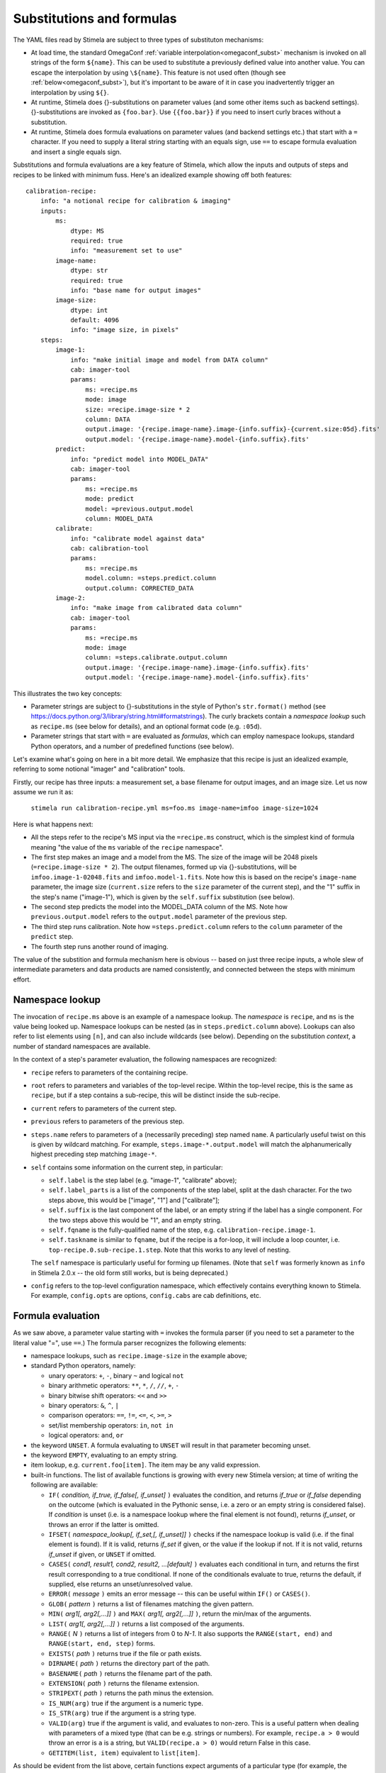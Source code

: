 
.. highlight: yml
.. _subst:

Substitutions and formulas
##########################

The YAML files read by Stimela are subject to three types of substituton mechanisms:

* At load time, the standard OmegaConf :ref:`variable interpolation<omegaconf_subst>` mechanism is invoked on all strings of the form ``${name}``. This can be used to substitute a previously defined value into another value. You can escape the interpolation by using ``\${name}``. This feature is not used often (though see :ref:`below<omegaconf_subst>`), but it's important to be aware of it in case you inadvertently trigger an interpolation by using ``${}``. 

* At runtime, Stimela does {}-substitutions on parameter values (and some other items such as backend settings). {}-substitutions are invoked as ``{foo.bar}``. Use ``{{foo.bar}}`` if you need to insert curly braces without a substitution.

* At runtime, Stimela does formula evaluations on parameter values (and backend settings etc.) that start with a ``=`` character. If you need to supply a literal string starting with an equals sign, use ``==`` to escape formula evaluation and insert a single equals sign.

Substitutions and formula evaluations are a key feature of Stimela, which allow the inputs and outputs of steps and recipes to be linked with minimum fuss. Here's an idealized example showing off both features::

    calibration-recipe:
        info: "a notional recipe for calibration & imaging"
        inputs:
            ms:
                dtype: MS
                required: true
                info: "measurement set to use"
            image-name:
                dtype: str
                required: true
                info: "base name for output images"
            image-size:
                dtype: int 
                default: 4096
                info: "image size, in pixels"
        steps:
            image-1:
                info: "make initial image and model from DATA column"
                cab: imager-tool
                params:
                    ms: =recipe.ms
                    mode: image
                    size: =recipe.image-size * 2
                    column: DATA
                    output.image: '{recipe.image-name}.image-{info.suffix}-{current.size:05d}.fits'
                    output.model: '{recipe.image-name}.model-{info.suffix}.fits'
            predict:
                info: "predict model into MODEL_DATA"
                cab: imager-tool
                params:
                    ms: =recipe.ms
                    mode: predict
                    model: =previous.output.model
                    column: MODEL_DATA
            calibrate:
                info: "calibrate model against data"
                cab: calibration-tool
                params:
                    ms: =recipe.ms
                    model.column: =steps.predict.column
                    output.column: CORRECTED_DATA
            image-2:
                info: "make image from calibrated data column"
                cab: imager-tool
                params:
                    ms: =recipe.ms
                    mode: image
                    column: =steps.calibrate.output.column
                    output.image: '{recipe.image-name}.image-{info.suffix}.fits'
                    output.model: '{recipe.image-name}.model-{info.suffix}.fits'

This illustrates the two key concepts:

* Parameter strings are subject to {}-substitutions in the style of Python's ``str.format()`` method (see https://docs.python.org/3/library/string.html#formatstrings). The curly brackets contain a *namespace lookup* such as ``recipe.ms`` (see below for details), and an optional format code (e.g. ``:05d``).
 
* Parameter strings that start with ``=`` are evaluated as *formulas*, which can employ namespace lookups, standard Python operators, and a number of predefined functions (see below).

Let's examine what's going on here in a bit more detail. We emphasize that this recipe is just an idealized example, referring to some notional "imager" and "calibration" tools.

Firstly, our recipe has three inputs: a measurement set, a base filename for output images, and an image size. Let us now assume we run it as:

    ``stimela run calibration-recipe.yml ms=foo.ms image-name=imfoo image-size=1024``

Here is what happens next:

* All the steps refer to the recipe's MS input via the ``=recipe.ms`` construct, which is the simplest kind of formula meaning "the value of the ``ms`` variable of the ``recipe`` namespace".

* The first step makes an image and a model from the MS. The size of the image will be 2048 pixels (``=recipe.image-size * 2``). The output filenames, formed up via {}-substitutions, will be ``imfoo.image-1-02048.fits`` and ``imfoo.model-1.fits``. Note how this is based on the recipe's ``image-name`` parameter, the image size (``current.size`` refers to the ``size`` parameter of the current step), and the "1" suffix in the step's name ("image-1"), which is given by the ``self.suffix`` substitution (see below).
 
* The second step predicts the model into the MODEL_DATA column of the MS. Note how ``previous.output.model`` refers to the ``output.model`` parameter of the previous step.

* The third step runs calibration. Note how ``=steps.predict.column`` refers to the ``column`` parameter of the ``predict`` step.

* The fourth step runs another round of imaging.

The value of the substition and formula mechanism here is obvious -- based on just three recipe inputs, a whole slew of intermediate parameters and data products are named consistently, and connected between the steps with minimum effort. 

Namespace lookup
----------------

The invocation of ``recipe.ms`` above is an example of a namespace lookup. The *namespace* is ``recipe``, and ``ms`` is the value being looked up. Namespace lookups can be nested (as in ``steps.predict.column`` above). Lookups can also refer to list elements using ``[n]``, and can also include wildcards (see below). Depending on the substitution *context*, a number of standard namespaces are available. 

In the context of a step's parameter evaluation, the following namespaces are recognized:

* ``recipe`` refers to parameters of the containing recipe.

* ``root`` refers to parameters and variables of the top-level recipe. Within the top-level recipe, this is the same as ``recipe``, but if a step contains a sub-recipe, this will be distinct inside the sub-recipe.

* ``current`` refers to parameters of the current step.

* ``previous`` refers to parameters of the previous step.

* ``steps.name`` refers to parameters of a (necessarily preceding) step named ``name``. A particularly useful twist on this is given by wildcard matching. For example, ``steps.image-*.output.model`` will match the alphanumerically highest preceding step matching ``image-*``.  

* ``self`` contains some information on the current step, in particular:

  * ``self.label`` is the step label (e.g. "image-1", "calibrate" above);
    
  * ``self.label_parts`` is a list of the components of the step label, split at the dash character. For the two steps above, this would be ["image", "1"] and ["calibrate"];
    
  * ``self.suffix`` is the last component of the label, or an empty string if the label has a single component. For the two steps above this would be "1", and an empty string.
    
  * ``self.fqname`` is the fully-qualified name of the step, e.g. ``calibration-recipe.image-1``.

  * ``self.taskname`` is similar to ``fqname``, but if the recipe is a for-loop, it will include a loop counter, i.e. ``top-recipe.0.sub-recipe.1.step``. Note that this works to any level of nesting.

  The ``self`` namespace is particularly useful for forming up filenames. (Note that ``self`` was formerly known as ``info`` in Stimela 2.0.x -- the old form still works, but is being deprecated.)

* ``config`` refers to the top-level configuration namespace, which effectively contains everything known to Stimela. For example, ``config.opts`` are options, ``config.cabs`` are cab definitions, etc.

Formula evaluation
------------------

As we saw above, a parameter value starting with ``=`` invokes the formula parser (if you need to set a parameter to the literal value "=", use ``==``.) The formula parser recognizes the following elements:

* namespace lookups, such as ``recipe.image-size`` in the example above;

* standard Python operators, namely:

  * unary operators: ``+``, ``-``, binary ``~`` and logical ``not``
    
  * binary arithmetic operators: ``**``, ``*``, ``/``, ``//``, ``+``, ``-``

  * binary bitwise shift operators: ``<<`` and ``>>``

  * binary operators: ``&``, ``^``, ``|``

  * comparison operators: ``==``, ``!=``, ``<=``, ``<``, ``>=``, ``>``

  * set/list membership operators: ``in``, ``not in``

  * logical operators: ``and``, ``or``

* the keyword ``UNSET``. A formula evaluating to ``UNSET`` will result in that parameter becoming unset.

* the keyword ``EMPTY``, evaluating to an empty string.

* item lookup, e.g. ``current.foo[item]``. The item may be any valid expression.

* built-in functions. The list of available functions is growing with every new Stimela version; at time of writing the following are available: 

  * ``IF(`` *condition, if_true, if_false[, if_unset]* ``)`` evaluates the condition, and returns *if_true* or *if_false* depending on the outcome (which is evaluated in the Pythonic sense, i.e. a zero or an empty string is considered false). If *condition* is unset (i.e. is a namespace lookup where the final element is not found), returns *if_unset*, or throws an error if the latter is omitted.

  * ``IFSET(`` *namespace_lookup[, if_set,[, if_unset]]* ``)`` checks if the namespace lookup is valid (i.e. if the final element is found). If it is valid, returns *if_set* if given, or the value if the lookup if not. If it is not valid, returns *if_unset* if given, or ``UNSET`` if omitted.  

  * ``CASES(`` *cond1, result1, cond2, result2, ...[default]* ``)`` evaluates each conditional in turn, and returns the first result corresponding to a true conditional. If none of the conditionals evaluate to true, returns the default, if supplied, else returns an unset/unresolved value.

  * ``ERROR(`` *message* ``)`` emits an error message -- this can be useful within ``IF()`` or ``CASES()``.

  * ``GLOB(`` *pattern* ``)`` returns a list of filenames matching the given pattern. 

  * ``MIN(`` *arg1[, arg2[,...]]* ``)``  and ``MAX(`` *arg1[, arg2[,...]]* ``)``, return the min/max of the arguments.

  * ``LIST(`` *arg1[, arg2[,...]]* ``)`` returns a list composed of the arguments.

  * ``RANGE(`` *N* ``)`` returns a list of integers from 0 to *N-1*. It also supports the ``RANGE(start, end)`` and ``RANGE(start, end, step)`` forms.

  * ``EXISTS(`` *path* ``)`` returns true if the file or path exists. 

  * ``DIRNAME(`` *path* ``)`` returns the directory part of the path. 
  
  * ``BASENAME(`` *path* ``)`` returns the filename part of the path. 
  
  * ``EXTENSION(`` *path* ``)`` returns the filename extension. 
   
  * ``STRIPEXT(`` *path* ``)`` returns the path minus the extension. 

  * ``IS_NUM(arg)`` true if the argument is a numeric type.

  * ``IS_STR(arg)`` true if the argument is a string type.

  * ``VALID(arg)`` true if the argument is valid, and evaluates to non-zero. This is a useful pattern when dealing with parameters of a mixed type (that can be e.g. strings or numbers). For example, ``recipe.a > 0`` would throw an  error is ``a`` is a string, but ``VALID(recipe.a > 0)`` would return False in this case.

  * ``GETITEM(list, item)`` equivalent to ``list[item]``.
  

As should be evident from the list above, certain functions expect arguments of a particular type (for example, the pathname manipulation functions expect strings). 

Note that function arguments are treated as fully-fledged expressions of their own (with the exception of the first argument of ``IFSET()``, which must be a namespace lookup by definition.) In particular, {}-substitutions are applied to string arguments. For example, the following can be a legit (and useful) invocation::

    =GLOB("{recipe.image-name}*.fits")

Formula evaluation errors
^^^^^^^^^^^^^^^^^^^^^^^^^


From the list of functions above, it should be clear that some functions expect arguments of a specific type (e.g. the pathname manipulation functions expect a string argument), while others (e.g. ``IF()``) are completely permissive. Bear this in mind if you're confounded by a strange error during parameter validation. Stimela strives to give sensible and descriptive error messages, however, the formula engine is one area where the range of possible errors is so vast that the occasional opaque message will slip through.


.. _omegaconf_subst:

OmegaConf interpolations
------------------------


A related, but more basic, kind of substitution is invoked via the ``${}`` construct. This invokes the `OmegaConf variable interpolation <https://omegaconf.readthedocs.io/en/latest/structured_config.html#interpolations>`_ mechanism::

   vars:
        x: 1
        y: ${vars.x}
 
Note that this kind of substition happens on a much more basic level, when the YAML itself is loaded. We don't tend to employ it much, since the ``_use`` and ``_include`` extensions (see next section) tend to be a lot more rich and functional.

There is one scenario where this interpolation is very useful, however. The construct ``${self:dirname}`` will interpolate to the directory of the YAML document where it appears. Similarly, ``${self:path}`` interpolates to the full path of the YAML document, and ``${self:basename}`` to its base filename. This is useful in cases where a recipe is shipped alongside some additional configuration or data files that it must reference. Since a recipe may be included from another recipe (residing in a different directory), it may be necessary for it to specify the proper path to its associated data files, which ``${self:dirname}`` allows for.








